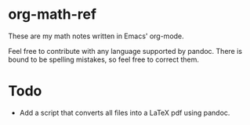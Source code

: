 * org-math-ref
These are my math notes written in Emacs' org-mode.

Feel free to contribute with any language supported by pandoc. 
There is bound to be spelling mistakes, so feel free to correct them.

* Todo
  - Add a script that converts all files into a LaTeX pdf using pandoc.
